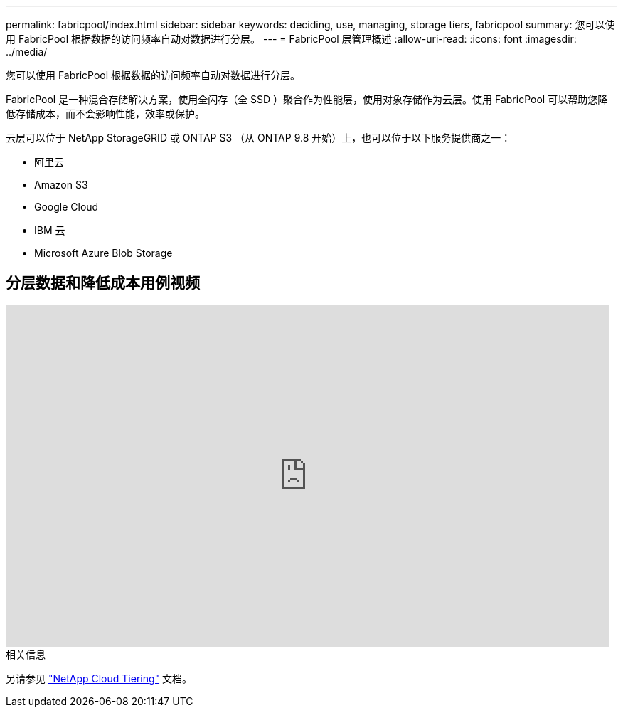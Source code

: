 ---
permalink: fabricpool/index.html 
sidebar: sidebar 
keywords: deciding, use, managing, storage tiers, fabricpool 
summary: 您可以使用 FabricPool 根据数据的访问频率自动对数据进行分层。 
---
= FabricPool 层管理概述
:allow-uri-read: 
:icons: font
:imagesdir: ../media/


[role="lead"]
您可以使用 FabricPool 根据数据的访问频率自动对数据进行分层。

FabricPool 是一种混合存储解决方案，使用全闪存（全 SSD ）聚合作为性能层，使用对象存储作为云层。使用 FabricPool 可以帮助您降低存储成本，而不会影响性能，效率或保护。

云层可以位于 NetApp StorageGRID 或 ONTAP S3 （从 ONTAP 9.8 开始）上，也可以位于以下服务提供商之一：

* 阿里云
* Amazon S3
* Google Cloud
* IBM 云
* Microsoft Azure Blob Storage




== 分层数据和降低成本用例视频

video::Vs1-WMvj9fI[youtube,width=848,height=480]
.相关信息
另请参见 https://docs.netapp.com/us-en/occm/concept_cloud_tiering.html["NetApp Cloud Tiering"^] 文档。
